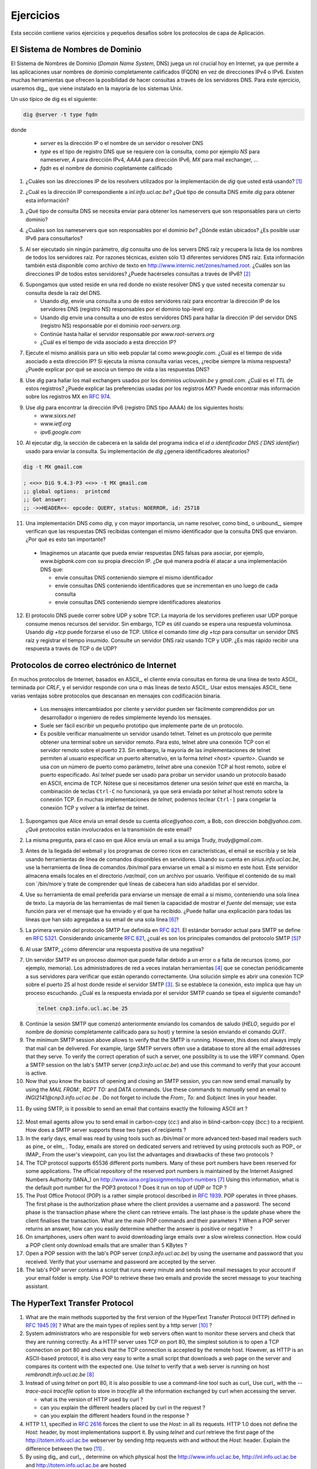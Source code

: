 .. Copyright |copy| 2010 by Olivier Bonaventure
.. This file is licensed under a `creative commons licence <http://creativecommons.org/licenses/by/3.0/>`_

Ejercicios
##########

.. This section contains several exercises and small challenges about the application layer protocols.
Esta sección contiene varios ejercicios y pequeños desafíos sobre los protocolos de capa de Aplicación.

El Sistema de Nombres de Dominio
================================

.. The Domain Name System (DNS) plays a key role in the Internet today as it allows applications to use fully qualified domain names (FQDN) instead of IPv4 or IPv6 addresses. Many tools enable queries through DNS servers. For this exercise, we will use dig_ which is installed on most Unix systems. 

El Sistema de Nombres de Dominio (`Domain Name System`, DNS) juega un rol crucial hoy en Internet, ya que permite a las aplicaciones usar nombres de dominio completamente calificados (FQDN) en vez de direcciones IPv4 o IPv6. Existen muchas herramientas que ofrecen la posibilidad de hacer consultas a través de los servidores DNS. Para este ejercicio, usaremos dig_, que viene instalado en la mayoría de los sistemas Unix. 

.. A typical usage of dig is as follows 
Un uso típico de dig es el siguiente:

.. code-block:: text

  dig @server -t type fqdn 

donde

 - `server` es la dirección IP o el nombre de un servidor o resolver DNS
 - `type` es el tipo de registro DNS que se requiere con la consulta, como por ejemplo `NS` para nameserver, `A` para dirección IPv4, `AAAA` para dirección IPv6, `MX` para mail exchanger, ...
 - `fqdn` es el nombre de dominio copletamente calificado

.. - `server` is the IP address or the name of a DNS server or resolver
.. - `type` is the type of DNS record that is requested by the query such as `NS` for a nameserver, `A` for an IPv4 address, `AAAA` for an IPv6 address, `MX` for a mail relay, ...
.. - `fqdn` is the fully qualified domain name being queried


.. 1. What are the IP addresses of the resolvers that the `dig` implementation you are using relies on [#fdig]_ ?
1. ¿Cuáles son las direcciones IP de los resolvers utilizados por la implementación de `dig` que usted está usando? [#fdig]_

.. 2. What is the IP address that corresponds to `inl.info.ucl.ac.be` ? Which type of DNS query does `dig` send to obtain this information ?
2. ¿Cuál es la dirección IP correspondiente a `inl.info.ucl.ac.be`? ¿Qué tipo de consulta DNS emite `dig` para obtener esta información?

.. 3. Which type of DNS request do you need to send to obtain the nameservers that are responsible for a given domain ?
3. ¿Qué tipo de consulta DNS se necesita enviar para obtener los nameservers que son responsables para un cierto dominio?

.. 4. What are the nameservers that are responsible for the `be` top-level domain ? Where are they located ? Is it possible to use IPv6 to query them ?
4. ¿Cuáles son los nameservers que son responsables por el dominio `be`? ¿Dónde están ubicados? ¿Es posible usar IPv6 para consultarlos?

.. 5. When run without any parameter, `dig` queries one of the root DNS servers and retrieves the list of the names of all root DNS servers. For technical reasons, there are only 13 different root DNS servers. This information is also available as a text file from http://www.internic.net/zones/named.root What are the IP addresses of all these servers. Do they all support IPv6 [#rs]_ ? 

5. Al ser ejecutado sin ningún parámetro, `dig` consulta uno de los servers DNS raíz y recupera la lista de los nombres de todos los servidores raíz. Por razones técnicas, existen sólo 13 diferentes servidores DNS raíz. Esta información también está disponible como archivo de texto en http://www.internic.net/zones/named.root. ¿Cuáles son las direcciones IP de todos estos servidores? ¿Puede hacérseles consultas a través de IPv6? [#rs]_ 

.. 6. Assume now that you are residing in a network where there is no DNS resolver and that you need to start your query from the DNS root.

..   - Use `dig` to send a query to one of these root servers to find the IP address of the DNS server(s) (NS record) responsible for the `org` top-level domain
..   - Use `dig` to send a query to one of these DNS servers to find the IP address of the DNS server(s) (NS record) responsible for root-servers.org`
..   - Continue until you find the server responsible for `www.root-servers.org`
..   - What is the lifetime associated to this IP address ?

6. Supongamos que usted reside en una red donde no existe resolver DNS y que usted necesita comenzar su consulta desde la raíz del DNS. 

   - Usando `dig`, envíe una consulta a uno de estos servidores raíz para encontrar la dirección IP de los servidores DNS (registro NS) responsables por el dominio top-level `org`.
   - Usando `dig` envíe una consulta a uno de estos servidores DNS para hallar la dirección IP del servidor DNS (registro NS) responsable por el dominio `root-servers.org`.
   - Continúe hasta hallar el servidor responsable por `www.root-servers.org`
   - ¿Cuál es el tiempo de vida asociado a esta dirección IP?

.. 7. Perform the same analysis for a popular website such as `www.google.com`. What is the lifetime associated to this IP address ? If you perform the same request several times, do you always receive the same answer ? Can you explain why a lifetime is associated to the DNS replies ?
7. Ejecute el mismo análisis para un sitio web popular tal como `www.google.com`. ¿Cuál es el tiempo de vida asociado a esta dirección IP? Si ejecuta la misma consulta varias veces, ¿recibe siempre la misma respuesta? ¿Puede explicar por qué se asocia un tiempo de vida a las respuestas DNS?

.. 8. Use `dig` to find the mail relays used by the `uclouvain.be` and `gmail.com` domains. What is the `TTL` of these records ? Can you explain the preferences used by the `MX` records. You can find more information about the MX records in :rfc:`5321`
8. Use `dig` para hallar los mail exchangers usados por los dominios `uclouvain.be` y `gmail.com`. ¿Cuál es el `TTL` de estos registros? ¿Puede explicar las preferencias usadas por los registros `MX`? Puede encontrar más información sobre los registros MX en :rfc:`974`.

.. 9. Use `dig` to query the IPv6 address (DNS record AAAA) of the following hosts

..   - `www.sixxs.net`
..   - `www.ietf.org`
..   - `ipv6.google.com`

9. Use `dig` para encontrar la dirección IPv6 (registro DNS tipo AAAA) de los siguientes hosts:

   - `www.sixxs.net`
   - `www.ietf.org`
   - `ipv6.google.com`

.. 10. When `dig` is run, the header section in its output indicates the `id` the DNS identifier used to send the query. Does your implementation of `dig` generates random identifiers ?

10. Al ejecutar `dig`, la sección de cabecera en la salida del programa indica el `id o identificador DNS (`DNS identifier`) usado para enviar la consulta. Su implementación de `dig` ¿genera identificadores aleatorios?  

.. code-block:: text

	dig -t MX gmail.com

	; <<>> DiG 9.4.3-P3 <<>> -t MX gmail.com
	;; global options:  printcmd   
	;; Got answer:
	;; ->>HEADER<<- opcode: QUERY, status: NOERROR, id: 25718

.. 11. A DNS implementation such as `dig` and more importantly a name resolver such as bind_ or unbound_, always checks that the received DNS reply contains the same identifier as the DNS request that it sent. Why is this so important ?

..   - Imagine an attacker who is able to send forged DNS replies to, for example, associate `www.bigbank.com` to his own IP address. How could he attack a DNS implementation that

..     - sends DNS requests containing always the same identifier
..     - sends DNS requests containing identifiers that are incremented by one after each request
..     - sends DNS requests containing random identifiers


11. Una implementación DNS como `dig`, y con mayor importancia, un name resolver, como bind_ o unbound_, siempre verifican que las respuestas DNS recibidas contengan el mismo identificador que la consulta DNS que enviaron. ¿Por qué es esto tan importante?

   - Imaginemos un atacante que pueda enviar respuestas DNS falsas para asociar, por ejemplo, `www.bigbank.com` con su propia dirección IP. ¿De qué manera podría él atacar a una implementación DNS que:

     - envíe consultas DNS conteniendo siempre el mismo identificador
     - envíe consultas DNS conteniendo identificadores que se incrementan en uno luego de cada consulta
     - envíe consultas DNS conteniendo siempre identificadores aleatorios

.. 12. The DNS protocol can run over UDP and over TCP. Most DNS servers prefer to use UDP because it consumes fewer resources on the server. However, TCP is useful when a large answer is expected or when a large answer is expected. Use `time dig +tcp` to query a root DNS server. Is it faster to receive an answer via TCP or via UDP ?

12. El protocolo DNS puede correr sobre UDP y sobre TCP. La mayoría de los servidores prefieren usar UDP porque consume menos recursos del servidor. Sin embargo, TCP es útil cuando se espera una respuesta voluminosa. Usando `dig +tcp` puede forzarse el uso de TCP. Utilice el comando `time dig +tcp` para consultar un servidor DNS raíz y registrar el tiempo insumido. Consulte un servidor DNS raíz usando TCP y UDP. ¿Es más rápido recibir una respuesta a través de TCP o de UDP?

Protocolos de correo electrónico de Internet
============================================

.. Many Internet protocols are ASCII_-based protocols where the client sends requests as one line of ASCII_ text terminated by `CRLF` and the server replies with one of more lines of ASCII_ text. Using such ASCII_ messages has several advantages compared to protocols that rely on binary encoded messages

..   - the messages exchanged by the client and the server can be easily understood by a developer or network engineer by simply reading the messages
..   - it is often easy to write a small prototype that implements a part of the protocol
..   - it is possible to test a server manually by using telnet Telnet is a protocol that allows to obtain a terminal on a remote server. For this, telnet opens a TCP connection with the remote server on port 23. However, most `telnet` implementations allow the user to specify an alternate port as `telnet hosts port` When used with a port number as parameter, `telnet` opens a TCP connection to the remote host on the specified port. `telnet` can thus be used to test any server using an ASCII-based protocol on top of TCP. Note that if you need to stop a running `telnet` session, ``Ctrl-C`` will not work as it will be sent by `telnet` to the remote host over the TCP connection. On many `telnet` implementations you can type ``Ctrl-]`` to freeze the TCP connection and return to the telnet interface.

En muchos protocolos de Internet, basados en ASCII_, el cliente envía consultas en forma de una línea de texto ASCII_ terminada por `CRLF`, y el servidor responde con una o más líneas de texto ASCII_. Usar estos mensajes ASCII_ tiene varias ventajas sobre protocolos que descansan en mensajes con codificación binaria.

   - Los mensajes intercambiados por cliente y servidor pueden ser fácilmente comprendidos por un desarrollador o ingeniero de redes simplemente leyendo los mensajes.
   - Suele ser fácil escribir un pequeño prototipo que implemente parte de un protocolo.
   - Es posible verificar manualmente un servidor usando telnet. Telnet es un protocolo que permite obtener una terminal sobre un servidor remoto. Para esto, telnet abre una conexión TCP con el servidor remoto sobre el puerto 23. Sin embargo, la mayoría de las implementaciones de telnet permiten al usuario especificar un puerto alternativo, en la forma `telnet <host> <puerto>`. Cuando se usa con un número de puerto como parámetro, `telnet` abre una conexión TCP al host remoto, sobre el puerto especificado. Así `telnet` puede ser usado para probar un servidor usando un protocolo basado en ASCII, encima de TCP. Nótese que si necesitamos detener una sesión `telnet` que esté en marcha, la combinación de teclas ``Ctrl-C`` no funcionará, ya que será enviada por `telnet` al host remoto sobre la conexión TCP. En muchas implementaciones de `telnet`, podemos teclear ``Ctrl-]`` para congelar la conexión TCP y volver a la interfaz de telnet.



.. 1. Assume that your are sending an email from your `@student.uclouvain.be` inside the university to another student's `@student.uclouvain.be` address. Which protocols are involved in the transmission of this email ?
1. Supongamos que Alice envía un email desde su cuenta `alice@yahoo.com`, a Bob, con dirección `bob@yahoo.com`. ¿Qué protocolos están involucrados en la transmisión de este email?

.. 2. Same question when you are sending an email from  your `@student.uclouvain.be` inside the university to another student's `@gmail.com` address
2. La misma pregunta, para el caso en que Alice envía un email a su amiga Trudy, `trudy@gmail.com`.

.. 3. Before the advent of webmail and feature rich mailers, email was written and read by using command line tools on servers. Using your account on `sirius.info.ucl.ac.be` use the `/bin/mail` command line tool to send an email to yourself *on this host*. This server stores local emails in the `/var/mail` directory with one file per user. Check with `/bin/more` the content of your mail file and try to understand which lines have been added by the server in the header of your email.
3. Antes de la llegada del webmail y los programas de correo ricos en características, el email se escribía y se leía usando herramientas de línea de comandos disponibles en servidores. Usando su cuenta en `sirius.info.ucl.ac.be`, use la herramienta de línea de comandos `/bin/mail` para enviarse un email a sí mismo en este host.  Este servidor almacena emails locales en el directorio `/var/mail`, con un archivo por usuario. Verifique el contenido de su mail con `/bin/more`y trate de comprender qué líneas de cabecera han sido añadidas por el servidor.

.. 4. Use your preferred email tool to send an email message to yourself containing a single line of text. Most email tools have the ability to show the `source` of the message, use this function to look at the message that you sent and the message that you received. Can you find an explanation for all the lines that have been added to your single line email [#fsmtpevol]_ ?
4. Use su herramienta de email preferida para enviarse un mensaje de email a sí mismo, conteniendo una sola línea de texto. La mayoría de las herramientas de mail tienen la capacidad de mostrar el `fuente` del mensaje; use esta función para ver el mensaje que ha enviado y el que ha recibido. ¿Puede hallar una explicación para todas las líneas que han sido agregadas a su email de una sola línea [#fsmtpevol]_?

.. 5. The first version of the SMTP protocol was defined in :rfc:`821`. The current draft standard for SMTP is defined in :rfc:`5321` Considering only :rfc:`821` what are the main commands of the `SMTP` protocol [#fsmtp]_ ? 
5. La primera versión del protocolo SMTP fue definida en :rfc:`821`. El estándar borrador actual para SMTP se define en :rfc:`5321`. Considerando únicamente :rfc:`821`, ¿cuál es son los principales comandos del protocolo SMTP [#fsmtp]_? 

.. 6. When using SMTP, how do you recognise a positive reply from a negative one ?
6. Al usar SMTP, ¿cómo diferenciar una respuesta positiva de una negativa?

.. 7. A SMTP server is a daemon process that can fail due to a bug or lack of resources (e.g. memory). Network administrators often install tools [#fmonitoring]_ that regularly connect to their servers to check that they are operating correctly. A simple solution is to open a TCP connection on port 25 to the SMTP server's host [#fblock]_ . If the connection is established, this implies that there is a process listening. What is the reply sent by the SMTP server when you type the following command ? 

7. Un servidor SMTP es un proceso `daemon` que puede fallar debido a un error o a falta de recursos (como, por ejemplo, memoria). Los administradores de red a veces instalan herramientas [#fmonitoring]_ que se conectan periódicamente a sus servidores para verificar que están operando correctamente. Una solución simple es abrir una conexión TCP sobre el puerto 25 al host donde reside el servidor SMTP [#fblock]_. Si se establece la conexión, esto implica que hay un proceso escuchando. ¿Cuál es la respuesta enviada por el servidor SMTP cuando se tipea el siguiente comando?

 .. code-block:: text

   telnet cnp3.info.ucl.ac.be 25
 
.. *Warning* : Do *not* try this on a random SMTP server. The exercises proposed in this section should only be run on the SMTP server dedicated for these exercises : `cnp3.info.ucl.ac.be`. If you try them on a production SMTP server, the administrator of this server may become angry.

 *Aviso* : *No trate* de hacer esto sobre un servidor SMTP arbitrario. Los ejercicios que se proponen en esta sección sólo deben ser ejecutados sobre el servidor dedicado para estos ejercicios. Si los prueba sobre un servidor SMTP en producción, el administrador de este server puede montar en cólera.

.. 8. Continue the SMTP session that you started above by sending the greetings command (`HELO` followed by the fully qualified domain name of your host) and end the session by sending the `QUIT` command.
8. Continúe la sesión SMTP que comenzó anteriormente enviando los comandos de saludo (`HELO`, seguido por el nombre de dominio completamente calificado para su host) y termine la sesión enviando el comando `QUIT`.

9. The minimum SMTP session above allows to verify that the SMTP is running. However, this does not always imply that mail can be delivered. For example, large SMTP servers often use a database to store all the email addresses that they serve. To verify the correct operation of such a server, one possibility is to use the `VRFY` command. Open a SMTP session on the lab's SMTP server (`cnp3.info.ucl.ac.be`) and use this command to verify that your account is active. 

10. Now that you know the basics of opening and closing an SMTP session, you can now send email manually by using the `MAIL FROM:`, `RCPT TO:` and `DATA` commands. Use these commands to *manually* send an email to `INGI2141@cnp3.info.ucl.ac.be` . Do not forget to include the `From:`, `To:` and `Subject:` lines in your header.

.. look at the emails sent by the students
 
11. By using SMTP, is it possible to send an email that contains exactly the following ASCII art ? 

.. figure:: pkt/ascii-art.png
   :align: center
   :scale: 100

12. Most email agents allow you to send email in carbon-copy (`cc:`) and also in blind-carbon-copy (`bcc:`) to a recipient. How does a SMTP server supports these two types of recipients ?

13. In the early days, email was read by using tools such as `/bin/mail` or more advanced text-based mail readers such as pine_ or elm_ . Today, emails are stored on dedicated servers and retrieved by using protocols such as POP_ or IMAP_ From the user's viewpoint, can you list the advantages and drawbacks of these two protocols ?

14. The TCP protocol supports 65536 different ports numbers. Many of these port numbers have been reserved for some applications. The official repository of the reserved port numbers is maintained by the Internet Assigned Numbers Authority (IANA_) on http://www.iana.org/assignments/port-numbers [#fservices]_ Using this information, what is the default port number for the POP3 protocol ? Does it run on top of UDP or TCP ?

15. The Post Office Protocol (POP) is a rather simple protocol described in :rfc:`1939`. POP operates in three phases. The first phase is the authorization phase where the client provides a username and a password. The second phase is the transaction phase where the client can retrieve emails. The last phase is the update phase where the client finalises the transaction. What are the main POP commands and their parameters ? When a POP server returns an answer, how can you easily determine whether the answer is positive or negative ? 

16. On smartphones, users often want to avoid downloading large emails over a slow wireless connection. How could a POP client only download emails that are smaller than 5 KBytes ?

17. Open a POP session with the lab's POP server (`cnp3.info.ucl.ac.be`) by using the username and password that you received. Verify that your username and password are accepted by the server.

18. The lab's POP server contains a script that runs every minute and sends two email messages to your account if your email folder is empty. Use POP to retrieve these two emails and provide the secret message to your teaching assistant. 

.. the magic words are squeamish ossifrage from RSA129

The HyperText Transfer Protocol
===============================


1. What are the main methods supported by the first version of the HyperText Transfer Protocol (HTTP) defined in :rfc:`1945` [#fhttp1]_ ? What are the main types of replies sent by a http server [#fhttp2]_ ?

2.  System administrators who are responsible for web servers often want to monitor these servers and check that they are running correctly. As a HTTP server uses TCP on port 80, the simplest solution is to open a TCP connection on port 80 and check that the TCP connection is accepted by the remote host. However, as HTTP is an ASCII-based protocol, it is also very easy to write a small script that downloads a web page on the server and compares its content with the expected one. Use `telnet` to verify that a web server is running on host `rembrandt.info.ucl.ac.be` [#fhttp]_


3. Instead of using `telnet` on port 80, it is also possible to use a command-line tool such as curl_ Use curl_ with the `--trace-ascii tracefile` option to store in `tracefile` all the information exchanged by curl when accessing the server.

   - what is the version of HTTP used by curl ?
   - can you explain the different headers placed by curl in the request ?
   - can you explain the different headers found in the response ?

4. HTTP 1.1, specified in :rfc:`2616` forces the client to use the `Host:` in all its requests. HTTP 1.0 does not define the `Host:` header, by most implementations support it. By using `telnet` and `curl` retrieve the first page of the http://totem.info.ucl.ac.be webserver by sending http requests with and without the `Host:` header. Explain the difference between the two [#ftotem]_ . 

5. By using dig_ and curl_ , determine on which physical host the http://www.info.ucl.ac.be, http://inl.info.ucl.ac.be and http://totem.info.ucl.ac.be are hosted

6. Use curl_ with the `--trace-ascii filename` to retrieve http://www.google.com . Explain what a browser such as firefox would do when retrieving this URL.

7. The headers sent in a HTTP request allow the client to provide additional information to the server. One of these headers is the `Accept-Language` header that allows to indicate the preferred language of the client [#lang]_. For example, `curl -HAccept-Language:en http://www.google.be' will send to `http://www.google.be` a HTTP request indicating English (en) as the preferred language. Does google provide a different page in French (fr) and Walloon (wa) ? Same question for `http://www.uclouvain.be` (given the size of the homepage, use ``diff`` to compare the different pages retrieved from `www.uclouvain.be`)

8. Compare the size of the http://www.yahoo.com and http://www.google.com web pages by downloading them with curl_

9. What is a http cookie ? List some advantages and drawbacks of using cookies on web servers.

10. You are now responsible for the `http://www.belgium.be`. The government has built two datacenters_ containing 1000 servers each in Antwerp and Namur. This website contains static information and your objective is to balance the load between the different servers and ensures that the service remains up even if one of the datacenters is disconnected from the Internet due to flooding or other natural disasters. What are the techniques that you can use to achieve this goal ?

.. rubric:: Footnotes

.. [#fdig] On a Linux machine, the *Description* section of the `dig` manpage tells you where `dig` finds the list of nameservers to query.

.. [#rs] You may obtain additional information about the root DNS servers from http://www.root-servers.org

.. [#fblock] Note that using `telnet` to connect to a remote host on port 25 may not work in all networks. Due to the spam_ problem, many :term:`ISP` networks do not allow their customers to use port TCP 25 directly and force them to use the ISP's mail relay to forward their email. Thanks to this, if a software sending spam has been installed on the PC of one of the ISP's customers, this software will not be able to send a huge amount of spam. If you connect to `cnp3.info.ucl.ac.be` from the fixed stations in INGI's lab, you should not be blocked.

.. [#fmonitoring] There are many `monitoring tools <http://en.wikipedia.org/wiki/Comparison_of_network_monitoring_systems>`_ available. nagios_ is a very popular open source monitoring system. 

.. [#fsmtp] A shorter description of the SMTP protocol may be found on wikipedia at http://en.wikipedia.org/wiki/Simple_Mail_Transfer_Protocol

.. [#fsmtpevol] Since :rfc:`821`, SMTP has evolved a lot due notably to the growing usage of email and the need to protect the email system against spammers. It is unlikely that you will be able to explain all the additional lines that you will find in email headers, but we'll discuss them together.

.. [#fservices] On Unix hosts, a subset of the port assignments is often placed in `/etc/services`

.. [#fhttp] The minimum command sent to a HTTP server is `GET / HTTP/1.0` followed by CRLF and a blank line

.. [#fhttp1] See section 5 of :rfc:`1945`

.. [#fhttp2] See section 6.1 of :rfc:`1945`

.. [#ftotem] Use dig_ to find the IP address used by `totem.info.ucl.ac.be`

.. [#lang] The list of available language tags can be found at http://www.iana.org/assignments/language-subtag-registry Versions in other formats are available at http://www.langtag.net/registries.html Additional information about the support of multiple languages in Internet protocols may be found in rfc5646_




